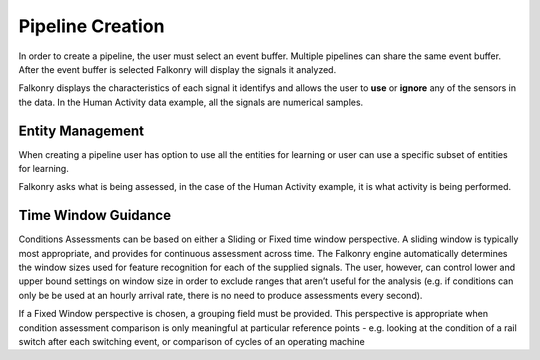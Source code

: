 Pipeline Creation
=================

In order to create a pipeline, the user must select an event buffer. Multiple pipelines can share the same event buffer. After the event buffer is selected Falkonry will display the signals it analyzed.

.. image:: ./images/updatedPipelineSignals.png

Falkonry displays the characteristics of each signal it identifys and allows the user to **use** or **ignore** any of the sensors in the data. In the Human Activity data example, all the signals are numerical samples.

Entity Management
-----------------

.. image:: ./images/entity_manage.png

When creating a pipeline user has option to use all the entities for learning or user can use a specific subset of entities for learning.


.. image:: ./images/updatedCreatePipeline.png

Falkonry asks what is being assessed, in the case of the Human Activity example, it is what activity is being performed. 

Time Window Guidance
--------------------

Conditions Assessments can be based on either a Sliding or Fixed time window perspective.  A sliding window is typically most appropriate, and provides for continuous assessment across time.  The Falkonry engine automatically determines the window sizes used for feature recognition for each of the supplied signals. The user, however, can control lower and upper bound settings on window size in order to exclude ranges that aren’t useful for the analysis (e.g. if conditions can only be be used at an hourly arrival rate, there is no need to produce assessments every second).

If a Fixed Window perspective is chosen, a grouping field must be provided.  This perspective is appropriate when condition assessment comparison is only meaningful at particular reference points - e.g. looking at the condition of a rail switch after each switching event, or comparison of cycles of an operating machine
